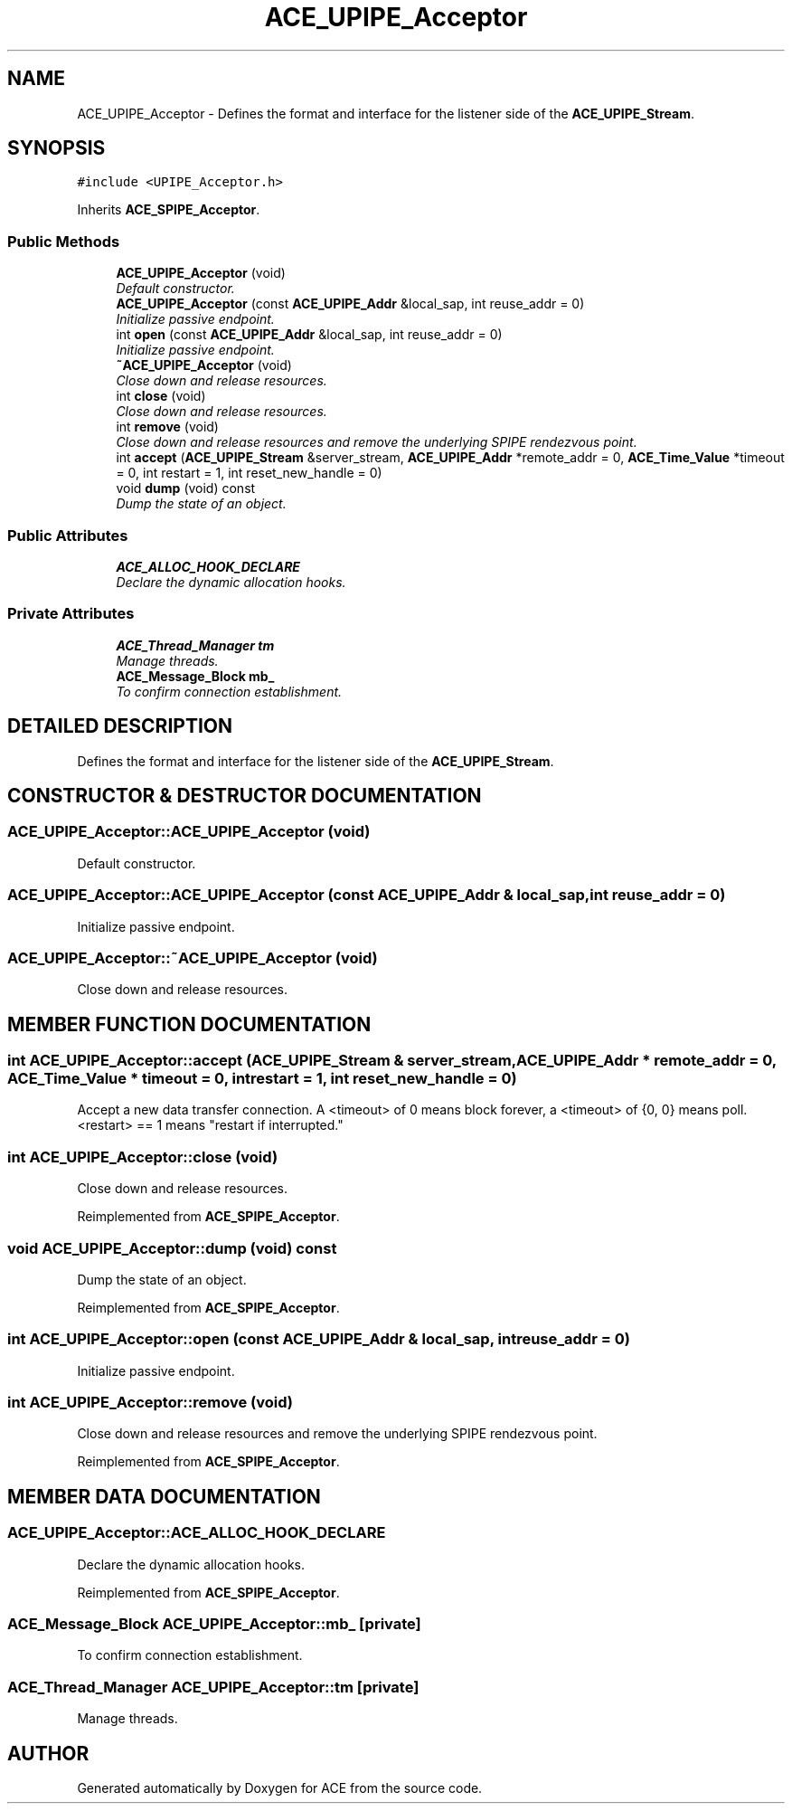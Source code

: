.TH ACE_UPIPE_Acceptor 3 "5 Oct 2001" "ACE" \" -*- nroff -*-
.ad l
.nh
.SH NAME
ACE_UPIPE_Acceptor \- Defines the format and interface for the listener side of the \fBACE_UPIPE_Stream\fR. 
.SH SYNOPSIS
.br
.PP
\fC#include <UPIPE_Acceptor.h>\fR
.PP
Inherits \fBACE_SPIPE_Acceptor\fR.
.PP
.SS Public Methods

.in +1c
.ti -1c
.RI "\fBACE_UPIPE_Acceptor\fR (void)"
.br
.RI "\fIDefault constructor.\fR"
.ti -1c
.RI "\fBACE_UPIPE_Acceptor\fR (const \fBACE_UPIPE_Addr\fR &local_sap, int reuse_addr = 0)"
.br
.RI "\fIInitialize passive endpoint.\fR"
.ti -1c
.RI "int \fBopen\fR (const \fBACE_UPIPE_Addr\fR &local_sap, int reuse_addr = 0)"
.br
.RI "\fIInitialize passive endpoint.\fR"
.ti -1c
.RI "\fB~ACE_UPIPE_Acceptor\fR (void)"
.br
.RI "\fIClose down and release resources.\fR"
.ti -1c
.RI "int \fBclose\fR (void)"
.br
.RI "\fIClose down and release resources.\fR"
.ti -1c
.RI "int \fBremove\fR (void)"
.br
.RI "\fIClose down and release resources and remove the underlying SPIPE rendezvous point.\fR"
.ti -1c
.RI "int \fBaccept\fR (\fBACE_UPIPE_Stream\fR &server_stream, \fBACE_UPIPE_Addr\fR *remote_addr = 0, \fBACE_Time_Value\fR *timeout = 0, int restart = 1, int reset_new_handle = 0)"
.br
.ti -1c
.RI "void \fBdump\fR (void) const"
.br
.RI "\fIDump the state of an object.\fR"
.in -1c
.SS Public Attributes

.in +1c
.ti -1c
.RI "\fBACE_ALLOC_HOOK_DECLARE\fR"
.br
.RI "\fIDeclare the dynamic allocation hooks.\fR"
.in -1c
.SS Private Attributes

.in +1c
.ti -1c
.RI "\fBACE_Thread_Manager\fR \fBtm\fR"
.br
.RI "\fIManage threads.\fR"
.ti -1c
.RI "\fBACE_Message_Block\fR \fBmb_\fR"
.br
.RI "\fITo confirm connection establishment.\fR"
.in -1c
.SH DETAILED DESCRIPTION
.PP 
Defines the format and interface for the listener side of the \fBACE_UPIPE_Stream\fR.
.PP
.SH CONSTRUCTOR & DESTRUCTOR DOCUMENTATION
.PP 
.SS ACE_UPIPE_Acceptor::ACE_UPIPE_Acceptor (void)
.PP
Default constructor.
.PP
.SS ACE_UPIPE_Acceptor::ACE_UPIPE_Acceptor (const \fBACE_UPIPE_Addr\fR & local_sap, int reuse_addr = 0)
.PP
Initialize passive endpoint.
.PP
.SS ACE_UPIPE_Acceptor::~ACE_UPIPE_Acceptor (void)
.PP
Close down and release resources.
.PP
.SH MEMBER FUNCTION DOCUMENTATION
.PP 
.SS int ACE_UPIPE_Acceptor::accept (\fBACE_UPIPE_Stream\fR & server_stream, \fBACE_UPIPE_Addr\fR * remote_addr = 0, \fBACE_Time_Value\fR * timeout = 0, int restart = 1, int reset_new_handle = 0)
.PP
Accept a new data transfer connection. A <timeout> of 0 means block forever, a <timeout> of {0, 0} means poll. <restart> == 1 means "restart if interrupted." 
.SS int ACE_UPIPE_Acceptor::close (void)
.PP
Close down and release resources.
.PP
Reimplemented from \fBACE_SPIPE_Acceptor\fR.
.SS void ACE_UPIPE_Acceptor::dump (void) const
.PP
Dump the state of an object.
.PP
Reimplemented from \fBACE_SPIPE_Acceptor\fR.
.SS int ACE_UPIPE_Acceptor::open (const \fBACE_UPIPE_Addr\fR & local_sap, int reuse_addr = 0)
.PP
Initialize passive endpoint.
.PP
.SS int ACE_UPIPE_Acceptor::remove (void)
.PP
Close down and release resources and remove the underlying SPIPE rendezvous point.
.PP
Reimplemented from \fBACE_SPIPE_Acceptor\fR.
.SH MEMBER DATA DOCUMENTATION
.PP 
.SS ACE_UPIPE_Acceptor::ACE_ALLOC_HOOK_DECLARE
.PP
Declare the dynamic allocation hooks.
.PP
Reimplemented from \fBACE_SPIPE_Acceptor\fR.
.SS \fBACE_Message_Block\fR ACE_UPIPE_Acceptor::mb_\fC [private]\fR
.PP
To confirm connection establishment.
.PP
.SS \fBACE_Thread_Manager\fR ACE_UPIPE_Acceptor::tm\fC [private]\fR
.PP
Manage threads.
.PP


.SH AUTHOR
.PP 
Generated automatically by Doxygen for ACE from the source code.